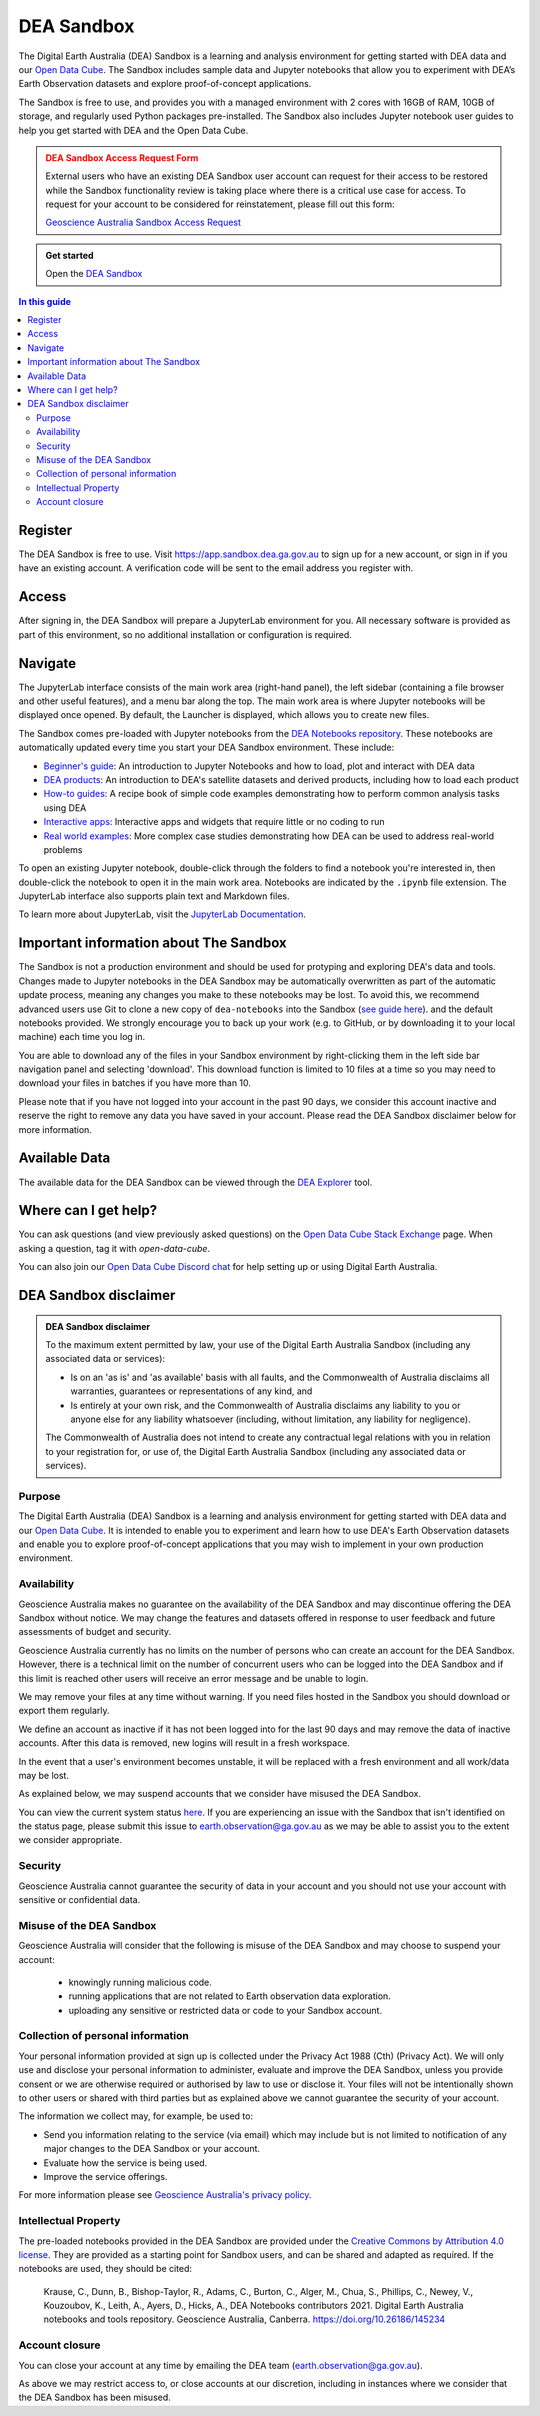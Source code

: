 .. _sandbox:

DEA Sandbox
===========

The Digital Earth Australia (DEA) Sandbox is a learning and analysis environment
for getting started with DEA data and our `Open Data Cube`_. The Sandbox includes
sample data and Jupyter notebooks that allow you to experiment with DEA’s Earth
Observation datasets and explore proof-of-concept applications.

The Sandbox is free to use, and provides you with a managed environment with 2
cores with 16GB of RAM, 10GB of storage, and regularly used Python packages
pre-installed. The Sandbox also includes Jupyter notebook user guides to help you
get started with DEA and the Open Data Cube.

.. admonition:: DEA Sandbox Access Request Form
   :class: danger

   External users who have an existing DEA Sandbox user account can request for their access to be restored while the Sandbox functionality review is taking place where there is a critical use case for access. To request for your account to be considered for reinstatement, please fill out this form:

   `Geoscience Australia Sandbox Access Request <https://forms.office.com/Pages/ResponsePage.aspx?id=OmFbZEymUEKXX19peH0CjVZhXxFrFTpIrbjv7UdBedZUQ1lVVUdFUjZKV0pLOUZLUTlLRDhURFU3QS4u>`_

.. admonition:: Get started
   :class: note

   Open the `DEA Sandbox <https://app.sandbox.dea.ga.gov.au>`_

.. _Open Data Cube: https://www.dea.ga.gov.au/about/open-data-cube

.. contents:: In this guide
   :local:
   :backlinks: none

Register
--------

The DEA Sandbox is free to use. Visit https://app.sandbox.dea.ga.gov.au to sign up
for a new account, or sign in if you have an existing account. A verification
code will be sent to the email address you register with.

.. image:: /_files/sandbox/sandbox_signup.jpg
   :align: center
   :alt: Sandbox register

Access
------

After signing in, the DEA Sandbox will prepare a JupyterLab environment for you.
All necessary software is provided as part of this environment, so no additional
installation or configuration is required.

Navigate
--------

The JupyterLab interface consists of the main work area (right-hand panel), the
left sidebar (containing a file browser and other useful features), and a menu
bar along the top. The main work area is where Jupyter notebooks will be displayed
once opened. By default, the Launcher is displayed, which allows you to create new files.

.. image:: /_files/sandbox/sandbox-jupyterlab-startup.png
   :align: center
   :alt: JupyterLab Start Up

The Sandbox comes pre-loaded with Jupyter notebooks from the `DEA Notebooks repository`_.
These notebooks are automatically updated every time you start your DEA Sandbox environment.
These include:

- `Beginner's guide`_: An introduction to Jupyter Notebooks and how to load, plot and interact with DEA data

- `DEA products`_: An introduction to DEA's satellite datasets and derived products, including how to load each product

- `How-to guides`_: A recipe book of simple code examples demonstrating how to perform common analysis tasks using DEA

- `Interactive apps`_: Interactive apps and widgets that require little or no coding to run

- `Real world examples`_: More complex case studies demonstrating how DEA can be used to address real-world problems

To open an existing Jupyter notebook, double-click through the folders to find a
notebook you're interested in, then double-click the notebook to
open it in the main work area. Notebooks are indicated by the ``.ipynb`` file
extension. The JupyterLab interface also supports plain text and Markdown files.

To learn more about JupyterLab, visit the `JupyterLab Documentation`_.

Important information about The Sandbox
---------------------------------------

The Sandbox is not a production environment and should be used for protyping and exploring
DEA's data and tools. Changes made to Jupyter notebooks in the DEA Sandbox may be automatically
overwritten as part of the automatic update process, meaning any changes you make to these notebooks
may be lost. To avoid this, we recommend advanced
users use Git to clone a new copy of ``dea-notebooks`` into the Sandbox (`see guide here`_).
and the default notebooks provided. We strongly encourage you to back up your work (e.g.
to GitHub, or by downloading it to your local machine) each time you log in.

You are able to download any of the files in your Sandbox environment by right-clicking them in the left side bar
navigation panel and selecting 'download'. This download function is limited to 10 files at a time so you
may need to download your files in batches if you have more than 10.

Please note that if you have not logged into your account in the past 90 days,
we consider this account inactive and reserve the right to remove any data you
have saved in your account. Please read the DEA Sandbox disclaimer below for more information.

.. _JupyterLab Documentation: https://jupyterlab.readthedocs.io/en/stable/user/interface.html
.. _DEA Notebooks repository: https://github.com/GeoscienceAustralia/dea-notebooks/
.. _Beginner's guide: /notebooks/Beginners_guide/README/
.. _DEA products: /notebooks/DEA_products/README/
.. _How-to guides: /notebooks/How_to_guides/README/
.. _Interactive apps: /notebooks/Interactive_apps/README/
.. _Real world examples: /notebooks/Real_world_examples/README/
.. _see guide here: https://github.com/GeoscienceAustralia/dea-notebooks/wiki/Guide-to-using-DEA-Notebooks-with-git

Available Data
--------------

The available data for the DEA Sandbox can be viewed through the
`DEA Explorer`_ tool.

.. _DEA Explorer: ../explorer_guide.rst

Where can I get help?
---------------------

You can ask questions (and view previously asked questions) on the `Open Data Cube Stack Exchange`_ page.
When asking a question, tag it with `open-data-cube`.

You can also join our `Open Data Cube Discord chat`_ for help setting up or using Digital Earth Australia.

.. _Open Data Cube Stack Exchange: https://gis.stackexchange.com/questions/tagged/open-data-cube
.. _Open Data Cube Discord chat: https://discord.com/invite/4hhBQVas5U

DEA Sandbox disclaimer
----------------------

.. admonition:: DEA Sandbox disclaimer

   To the maximum extent permitted by law, your use of the Digital Earth Australia Sandbox (including any associated
   data or services):
   
   - Is on an 'as is' and 'as available' basis with all faults, and the Commonwealth of Australia disclaims all warranties, guarantees or representations of any kind, and
   - Is entirely at your own risk, and the Commonwealth of Australia disclaims any liability to you or anyone else for any liability whatsoever (including, without limitation, any liability for negligence).
   
   The Commonwealth of Australia does not intend to create any contractual legal relations with you in relation to your
   registration for, or use of, the Digital Earth Australia Sandbox (including any associated data or services).

Purpose
#######

The Digital Earth Australia (DEA) Sandbox is a learning and analysis environment for getting started with DEA data and our `Open Data Cube`_. It is intended to enable you to experiment and learn how to use DEA's Earth Observation datasets and enable you to explore proof-of-concept applications that you may wish to implement in your own production environment.

Availability
############

Geoscience Australia makes no guarantee on the availability of the DEA Sandbox and may discontinue offering the DEA Sandbox without notice. We may change the features and datasets offered in response to user feedback and future assessments of budget and security.

Geoscience Australia currently has no limits on the number of persons who can create an account for the DEA Sandbox. However, there is a technical limit on the number of concurrent users who can be logged into the DEA Sandbox and if this limit is reached other users will receive an error message and be unable to login.

We may remove your files at any time without warning. If you need files hosted in the Sandbox you should download or export them regularly.

We define an account as inactive if it has not been logged into for the last 90 days and may remove the data of inactive accounts. After this data is removed, new logins will result in a fresh workspace.

In the event that a user's environment becomes unstable, it will be replaced with a fresh environment and all work/data may be lost.

As explained below, we may suspend accounts that we consider have misused the DEA Sandbox.

You can view the current system status `here`_. If you are experiencing an issue with the Sandbox that isn't identified on the status page, please submit this issue to `earth.observation@ga.gov.au`_ as we may be able to assist you to the extent we consider appropriate.

Security
########

Geoscience Australia cannot guarantee the security of data in your account and you should not use your account with sensitive or confidential data.

Misuse of the DEA Sandbox
#########################

Geoscience Australia will consider that the following is misuse of the DEA Sandbox and may choose to suspend your account:

    - knowingly running malicious code.
    - running applications that are not related to Earth observation data exploration.
    - uploading any sensitive or restricted data or code to your Sandbox account.

Collection of personal information
##################################

Your personal information provided at sign up is collected under the Privacy Act 1988 (Cth) (Privacy Act). We will only use and disclose your personal information to administer, evaluate and improve the DEA Sandbox, unless you provide consent or we are otherwise required or authorised by law to use or disclose it. Your files will not be intentionally shown to other users or shared with third parties but as explained above we cannot guarantee the security of your account.

The information we collect may, for example, be used to:

* Send you information relating to the service (via email) which may include but is not limited to notification of any major changes to the DEA Sandbox or your account.
* Evaluate how the service is being used.
* Improve the service offerings.

For more information please see `Geoscience Australia's privacy policy`_.

Intellectual Property
#####################

The pre-loaded notebooks provided in the DEA Sandbox are provided under the `Creative Commons by Attribution 4.0 license`_. They are provided as a starting point for Sandbox users, and can be shared and adapted as required. If the notebooks are used, they should be cited:

    Krause, C., Dunn, B., Bishop-Taylor, R., Adams, C., Burton, C., Alger, M., Chua, S., Phillips, C., Newey, V., Kouzoubov, K.,
    Leith, A., Ayers, D., Hicks, A., DEA Notebooks contributors 2021. Digital Earth Australia notebooks and tools repository.
    Geoscience Australia, Canberra. https://doi.org/10.26186/145234

Account closure
###############

You can close your account at any time by emailing the DEA team (`earth.observation@ga.gov.au`_).

As above we may restrict access to, or close accounts at our discretion, including in instances where we consider that the DEA Sandbox has been misused.

.. _Open Data Cube: https://www.dea.ga.gov.au/about/open-data-cube
.. _here: https://status.dea.ga.gov.au/
.. _earth.observation@ga.gov.au: mailto:earth.observation@ga.gov.au
.. _Geoscience Australia's privacy policy: http://www.ga.gov.au/privacy
.. _Creative Commons by Attribution 4.0 license: https://creativecommons.org/licenses/by/4.0/
